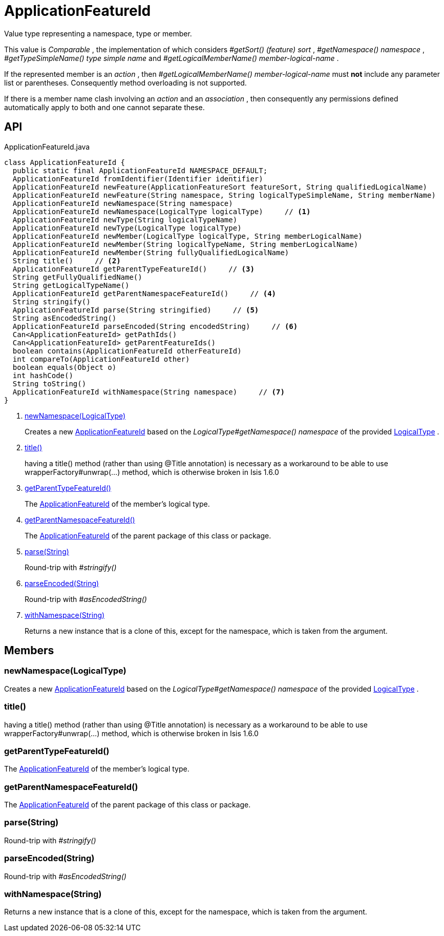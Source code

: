 = ApplicationFeatureId
:Notice: Licensed to the Apache Software Foundation (ASF) under one or more contributor license agreements. See the NOTICE file distributed with this work for additional information regarding copyright ownership. The ASF licenses this file to you under the Apache License, Version 2.0 (the "License"); you may not use this file except in compliance with the License. You may obtain a copy of the License at. http://www.apache.org/licenses/LICENSE-2.0 . Unless required by applicable law or agreed to in writing, software distributed under the License is distributed on an "AS IS" BASIS, WITHOUT WARRANTIES OR  CONDITIONS OF ANY KIND, either express or implied. See the License for the specific language governing permissions and limitations under the License.

Value type representing a namespace, type or member.

This value is _Comparable_ , the implementation of which considers _#getSort() (feature) sort_ , _#getNamespace() namespace_ , _#getTypeSimpleName() type simple name_ and _#getLogicalMemberName() member-logical-name_ .

If the represented member is an _action_ , then _#getLogicalMemberName() member-logical-name_ must *not* include any parameter list or parentheses. Consequently method overloading is not supported.

If there is a member name clash involving an _action_ and an _association_ , then consequently any permissions defined automatically apply to both and one cannot separate these.

== API

[source,java]
.ApplicationFeatureId.java
----
class ApplicationFeatureId {
  public static final ApplicationFeatureId NAMESPACE_DEFAULT;
  ApplicationFeatureId fromIdentifier(Identifier identifier)
  ApplicationFeatureId newFeature(ApplicationFeatureSort featureSort, String qualifiedLogicalName)
  ApplicationFeatureId newFeature(String namespace, String logicalTypeSimpleName, String memberName)
  ApplicationFeatureId newNamespace(String namespace)
  ApplicationFeatureId newNamespace(LogicalType logicalType)     // <.>
  ApplicationFeatureId newType(String logicalTypeName)
  ApplicationFeatureId newType(LogicalType logicalType)
  ApplicationFeatureId newMember(LogicalType logicalType, String memberLogicalName)
  ApplicationFeatureId newMember(String logicalTypeName, String memberLogicalName)
  ApplicationFeatureId newMember(String fullyQualifiedLogicalName)
  String title()     // <.>
  ApplicationFeatureId getParentTypeFeatureId()     // <.>
  String getFullyQualifiedName()
  String getLogicalTypeName()
  ApplicationFeatureId getParentNamespaceFeatureId()     // <.>
  String stringify()
  ApplicationFeatureId parse(String stringified)     // <.>
  String asEncodedString()
  ApplicationFeatureId parseEncoded(String encodedString)     // <.>
  Can<ApplicationFeatureId> getPathIds()
  Can<ApplicationFeatureId> getParentFeatureIds()
  boolean contains(ApplicationFeatureId otherFeatureId)
  int compareTo(ApplicationFeatureId other)
  boolean equals(Object o)
  int hashCode()
  String toString()
  ApplicationFeatureId withNamespace(String namespace)     // <.>
}
----

<.> xref:#newNamespace__LogicalType[newNamespace(LogicalType)]
+
--
Creates a new xref:refguide:applib:index/services/appfeat/ApplicationFeatureId.adoc[ApplicationFeatureId] based on the _LogicalType#getNamespace() namespace_ of the provided xref:refguide:applib:index/id/LogicalType.adoc[LogicalType] .
--
<.> xref:#title__[title()]
+
--
having a title() method (rather than using @Title annotation) is necessary as a workaround to be able to use wrapperFactory#unwrap(...) method, which is otherwise broken in Isis 1.6.0
--
<.> xref:#getParentTypeFeatureId__[getParentTypeFeatureId()]
+
--
The xref:refguide:applib:index/services/appfeat/ApplicationFeatureId.adoc[ApplicationFeatureId] of the member's logical type.
--
<.> xref:#getParentNamespaceFeatureId__[getParentNamespaceFeatureId()]
+
--
The xref:refguide:applib:index/services/appfeat/ApplicationFeatureId.adoc[ApplicationFeatureId] of the parent package of this class or package.
--
<.> xref:#parse__String[parse(String)]
+
--
Round-trip with _#stringify()_
--
<.> xref:#parseEncoded__String[parseEncoded(String)]
+
--
Round-trip with _#asEncodedString()_
--
<.> xref:#withNamespace__String[withNamespace(String)]
+
--
Returns a new instance that is a clone of this, except for the namespace, which is taken from the argument.
--

== Members

[#newNamespace__LogicalType]
=== newNamespace(LogicalType)

Creates a new xref:refguide:applib:index/services/appfeat/ApplicationFeatureId.adoc[ApplicationFeatureId] based on the _LogicalType#getNamespace() namespace_ of the provided xref:refguide:applib:index/id/LogicalType.adoc[LogicalType] .

[#title__]
=== title()

having a title() method (rather than using @Title annotation) is necessary as a workaround to be able to use wrapperFactory#unwrap(...) method, which is otherwise broken in Isis 1.6.0

[#getParentTypeFeatureId__]
=== getParentTypeFeatureId()

The xref:refguide:applib:index/services/appfeat/ApplicationFeatureId.adoc[ApplicationFeatureId] of the member's logical type.

[#getParentNamespaceFeatureId__]
=== getParentNamespaceFeatureId()

The xref:refguide:applib:index/services/appfeat/ApplicationFeatureId.adoc[ApplicationFeatureId] of the parent package of this class or package.

[#parse__String]
=== parse(String)

Round-trip with _#stringify()_

[#parseEncoded__String]
=== parseEncoded(String)

Round-trip with _#asEncodedString()_

[#withNamespace__String]
=== withNamespace(String)

Returns a new instance that is a clone of this, except for the namespace, which is taken from the argument.
